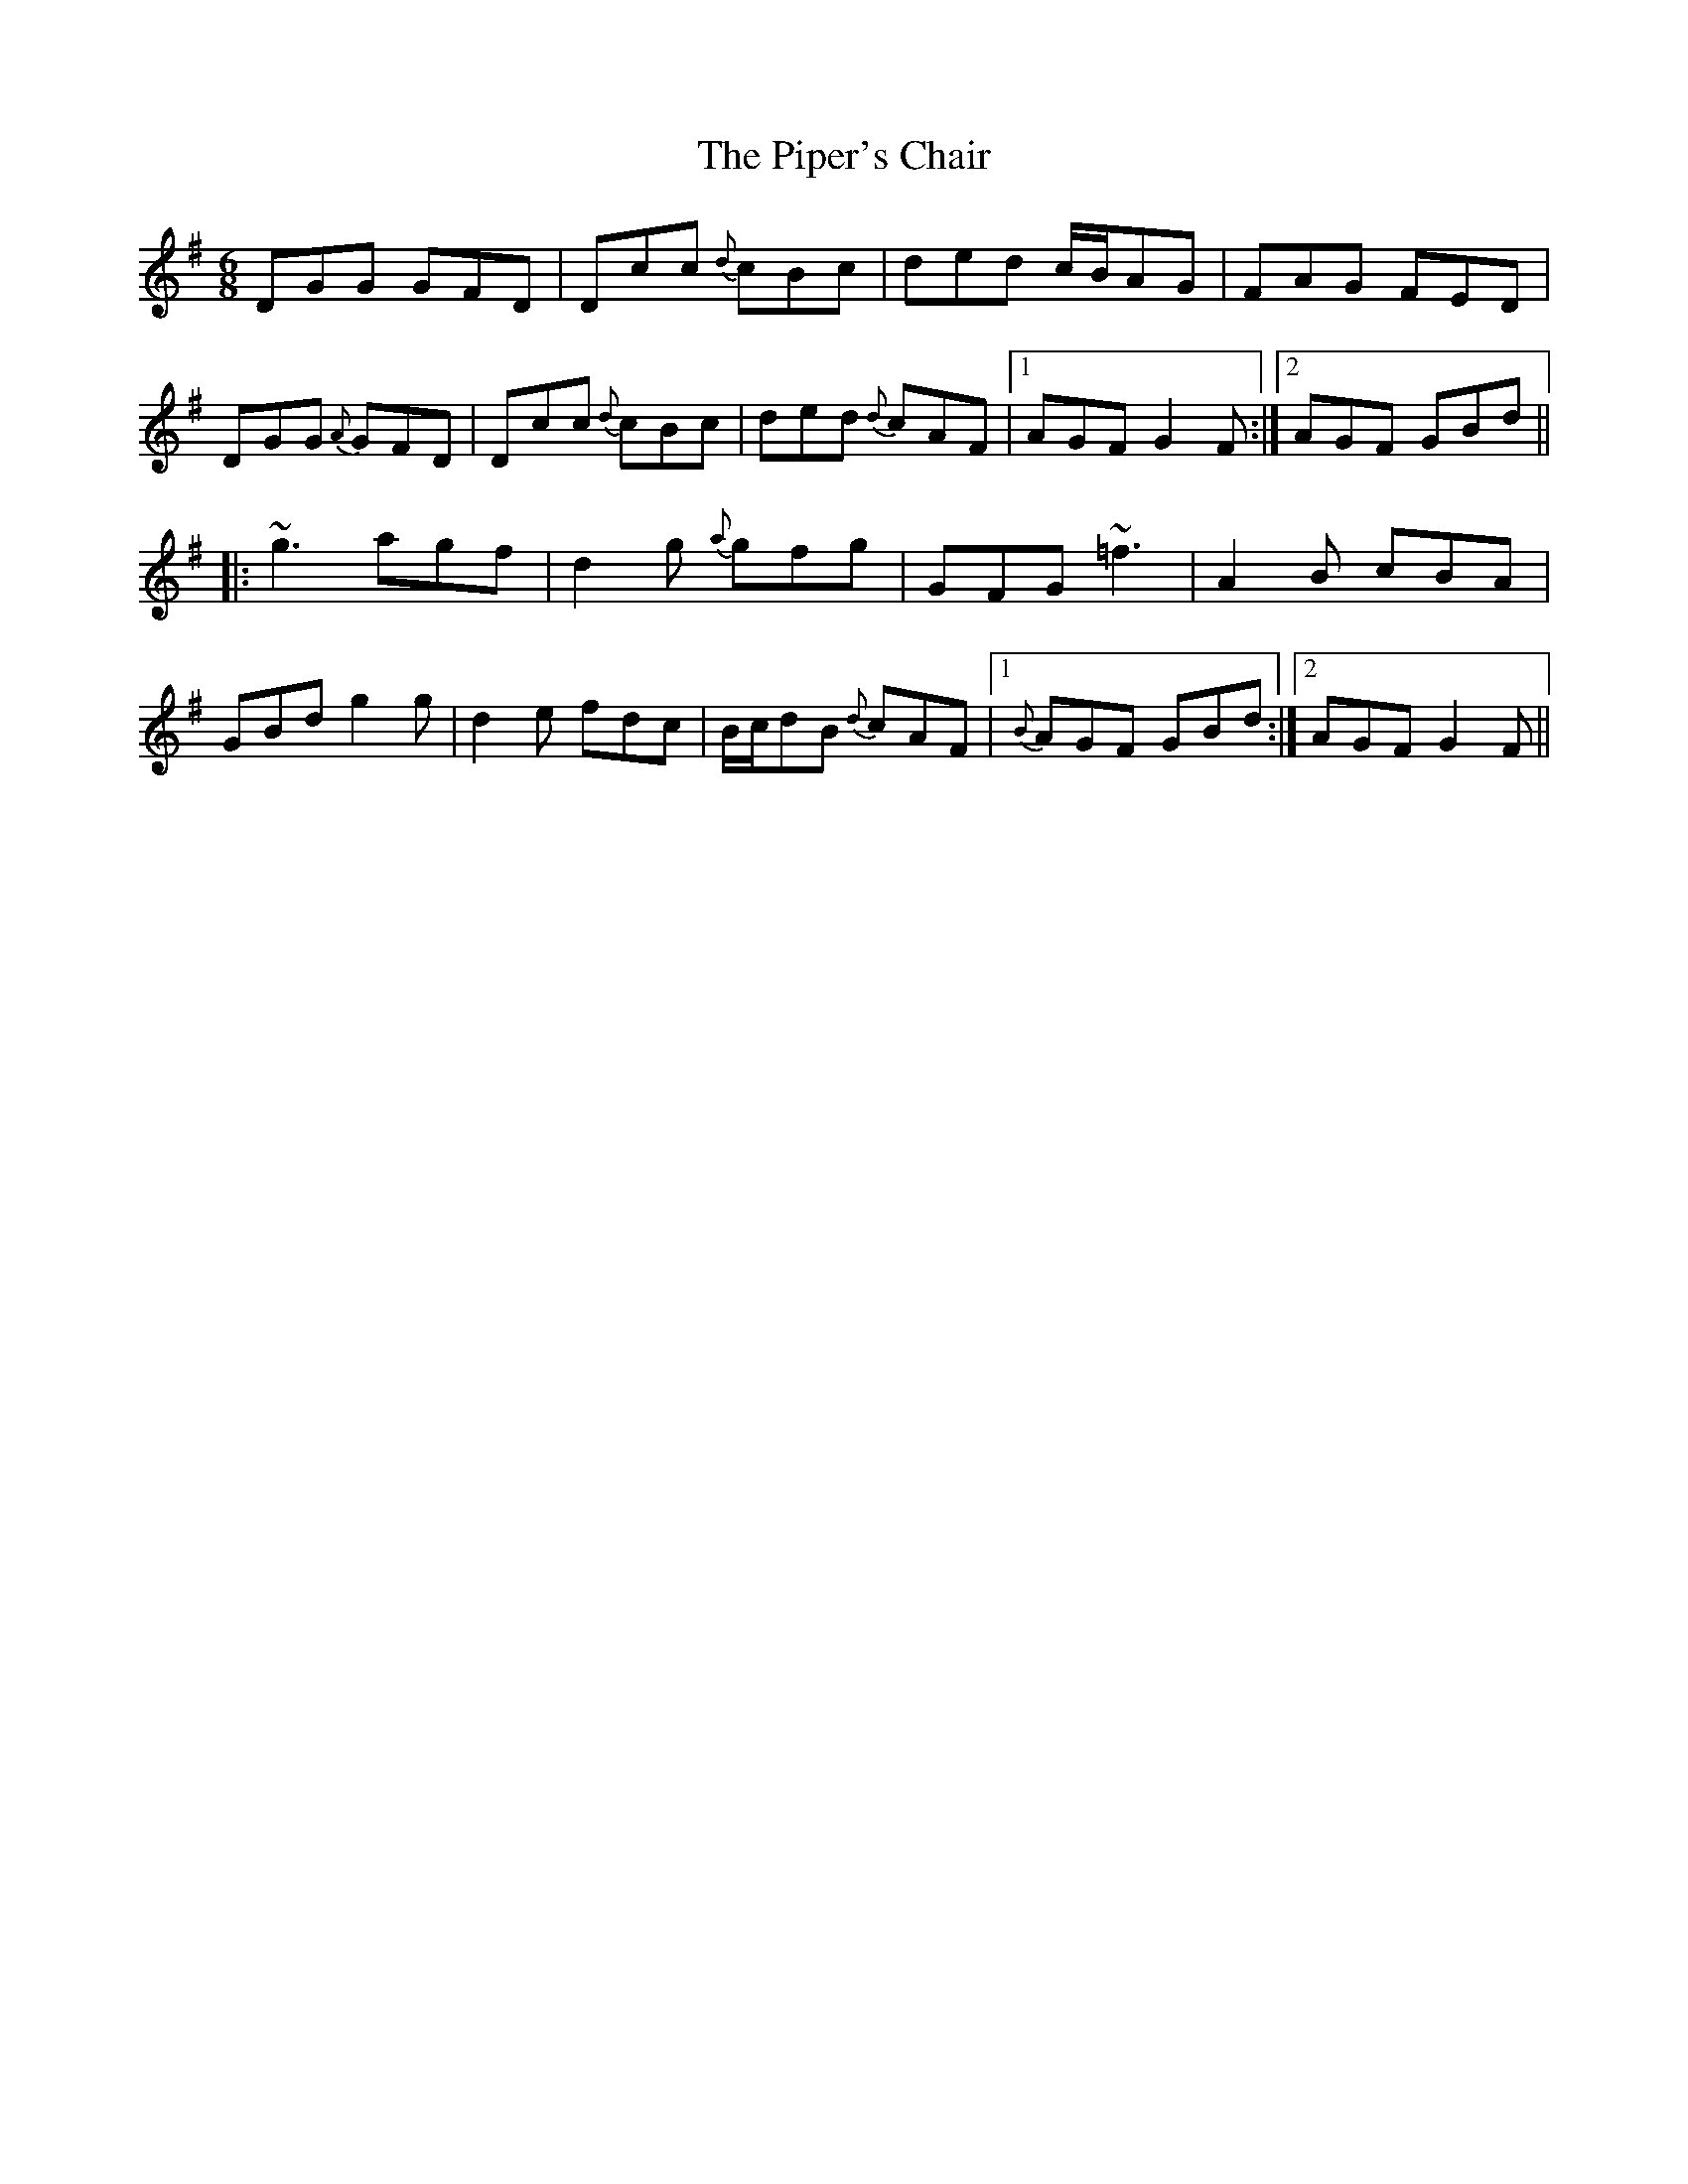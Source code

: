 X: 32399
T: Piper's Chair, The
R: jig
M: 6/8
K: Gmajor
DGG GFD|Dcc {d}cBc|ded c/B/AG|FAG FED|
DGG {A}GFD|Dcc {d}cBc|ded {d}cAF|1 AGF G2F:|2 AGF GBd||
|:~g3 agf|d2g {a}gfg|GFG ~=f3|A2B cBA|
GBd g2g|d2e fdc|B/c/dB {d}cAF|1 {B}AGF GBd:|2 AGF G2F||

